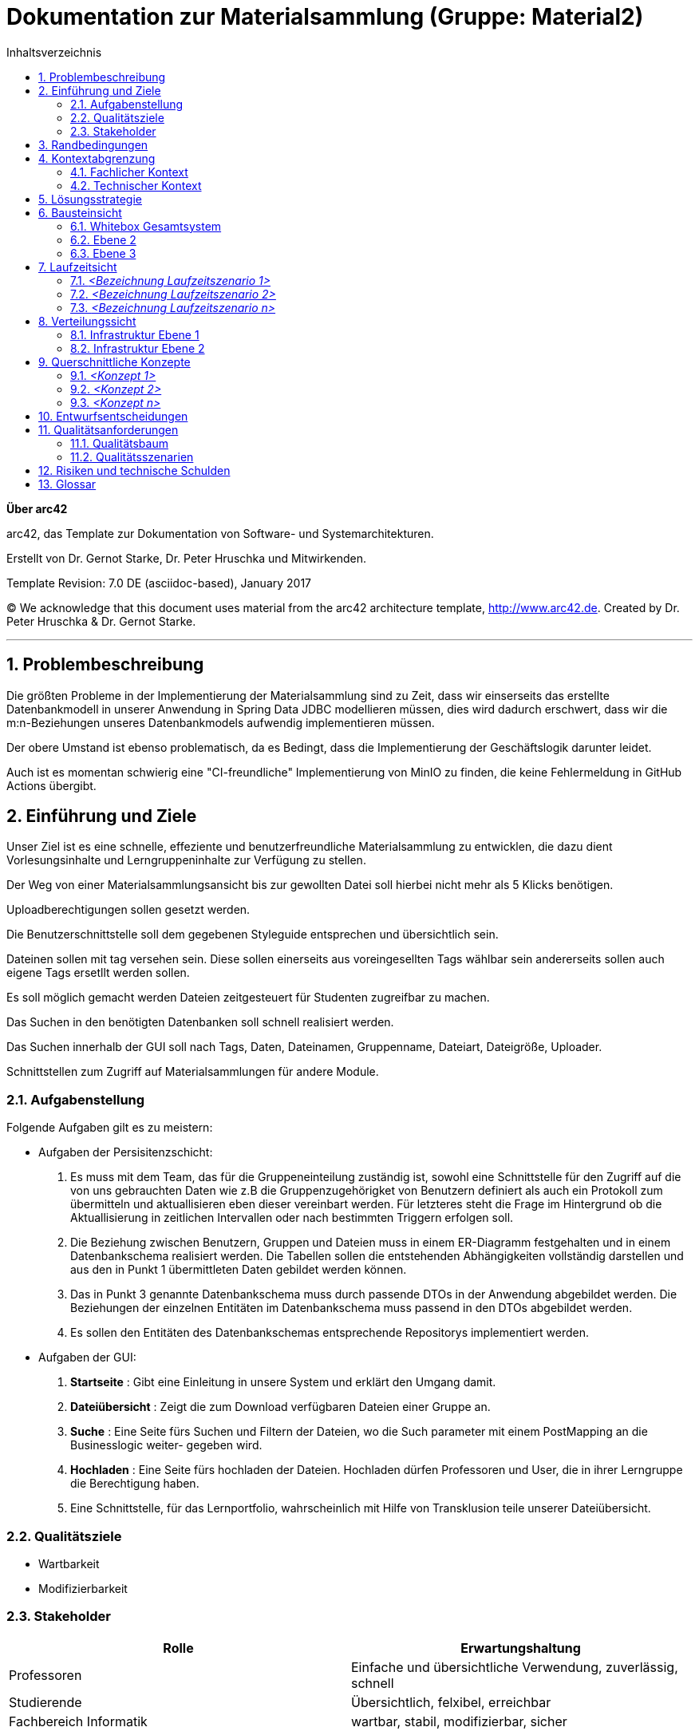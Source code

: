 // configure DE settings for asciidoc
// asciidoc settings for DE (German)
// ==================================
// toc-title definition MUST follow document title without blank line!
= Dokumentation zur Materialsammlung (Gruppe: Material2)
:toc:
:toc-title: Inhaltsverzeichnis

// enable table-of-contents
:toc:

:caution-caption: Achtung
:important-caption: Wichtig
:note-caption: Hinweis
:tip-caption: Tip
:warning-caption: Warnung

:appendix-caption: Anhang
:example-caption: Beispiel
:figure-caption: Abbildung
:table-caption: Tabelle

// where are images located?
:imagesdir: documentation/images



:homepage: http://arc42.org
:keywords: software-architecture, documentation, template, arc42
:numbered!:

**Über arc42**

[role="lead"]
arc42, das Template zur Dokumentation von Software- und Systemarchitekturen.

Erstellt von Dr. Gernot Starke, Dr. Peter Hruschka und Mitwirkenden.

Template Revision: 7.0 DE (asciidoc-based), January 2017

(C) We acknowledge that this document uses material from the arc42 architecture template, http://www.arc42.de.
Created by Dr. Peter Hruschka & Dr. Gernot Starke.


// horizontal line
***
// numbering from here on
:numbered:

<<<<
// 1. Anforderungen und Ziele
[[section-introduction-and-goals]]
==  Problembeschreibung

Die größten Probleme in der Implementierung der Materialsammlung sind zu Zeit, dass wir einserseits das
erstellte Datenbankmodell in unserer Anwendung in Spring Data JDBC modellieren müssen, dies wird dadurch erschwert, dass
wir die m:n-Beziehungen unseres Datenbankmodels aufwendig implementieren müssen.

Der obere Umstand ist ebenso problematisch, da es Bedingt, dass die Implementierung der Geschäftslogik darunter leidet.

Auch ist es momentan schwierig eine "CI-freundliche" Implementierung von MinIO zu finden, die keine Fehlermeldung
in GitHub Actions übergibt.

==	Einführung und Ziele
Unser Ziel ist es eine schnelle, effeziente und benutzerfreundliche Materialsammlung zu entwicklen,
die dazu dient Vorlesungsinhalte und Lerngruppeninhalte zur Verfügung zu stellen.

Der Weg von einer Materialsammlungsansicht bis zur gewollten Datei soll hierbei nicht mehr als 5 Klicks
benötigen.

Uploadberechtigungen sollen gesetzt werden.

Die Benutzerschnittstelle soll dem gegebenen Styleguide entsprechen und übersichtlich sein.

Dateinen sollen mit tag versehen sein. Diese sollen einerseits aus voreingesellten Tags wählbar sein
andererseits sollen auch eigene Tags ersetllt werden sollen.

Es soll möglich gemacht werden Dateien zeitgesteuert für Studenten zugreifbar zu machen.

Das Suchen in den benötigten Datenbanken soll schnell realisiert werden.

Das Suchen innerhalb der GUI soll nach Tags, Daten, Dateinamen, Gruppenname, Dateiart, Dateigröße, Uploader.

Schnittstellen zum Zugriff auf Materialsammlungen für andere Module.

=== Aufgabenstellung

Folgende Aufgaben gilt es zu meistern:

- Aufgaben der Persisitenzschicht:

1. Es muss mit dem Team, das für die Gruppeneinteilung zuständig ist, sowohl eine Schnittstelle für den Zugriff auf die
von uns gebrauchten Daten wie z.B die Gruppenzugehörigket von Benutzern definiert als auch ein Protokoll zum übermitteln
und aktuallisieren eben dieser vereinbart werden. Für letzteres steht die Frage im Hintergrund ob die Aktuallisierung
in zeitlichen Intervallen oder nach bestimmten Triggern erfolgen soll.

2. Die Beziehung zwischen Benutzern, Gruppen und Dateien muss in einem ER-Diagramm festgehalten und in einem Datenbankschema
realisiert werden. Die Tabellen sollen die entstehenden Abhängigkeiten vollständig darstellen und aus den in
Punkt 1 übermittleten Daten gebildet werden können.

3. Das in Punkt 3 genannte Datenbankschema muss durch passende DTOs in der Anwendung abgebildet werden. Die Beziehungen der
einzelnen Entitäten im Datenbankschema muss passend in den DTOs abgebildet werden.

4. Es sollen den Entitäten des Datenbankschemas entsprechende Repositorys implementiert werden.

- Aufgaben der GUI:

1. *Startseite* : Gibt eine Einleitung in unsere System und erklärt den Umgang damit.

2. *Dateiübersicht* : Zeigt die zum Download verfügbaren Dateien einer Gruppe an.

3. *Suche* : Eine Seite fürs Suchen und Filtern der Dateien, wo die Such parameter mit einem PostMapping an die Businesslogic weiter-
gegeben wird.

4. *Hochladen* : Eine Seite fürs hochladen der Dateien. Hochladen dürfen Professoren und User, die in ihrer Lerngruppe die Berechtigung haben.

5. Eine Schnittstelle, für das Lernportfolio, wahrscheinlich mit Hilfe von Transklusion teile unserer Dateiübersicht.



=== Qualitätsziele

- Wartbarkeit

- Modifizierbarkeit

=== Stakeholder

[cols="1,1" options="header"]
|===
|Rolle |Erwartungshaltung
| Professoren | Einfache und übersichtliche Verwendung, zuverlässig, schnell
| Studierende | Übersichtlich, felxibel, erreichbar
| Fachbereich Informatik | wartbar, stabil, modifizierbar, sicher
|===


<<<<
// 2. Randbedingungen
[[section-architecture-constraints]]
== Randbedingungen




<<<<
// 3. Kontextabgrenzung
[[section-system-scope-and-context]]
== Kontextabgrenzung

=== Fachlicher Kontext

**<Diagramm und/oder Tabelle>**

**<optional: Erläuterung der externen fachlichen Schnittstellen>**

=== Technischer Kontext

**<Diagramm oder Tabelle>**

**<optional: Erläuterung der externen technischen Schnittstellen>**

**<Mapping fachliche auf technische Schnittstellen>**

<<<<
// 4. Lösungsstrategie
[[section-solution-strategy]]
== Lösungsstrategie



<<<<
// 5. Bausteinsicht
[[section-building-block-view]]
== Bausteinsicht

=== Whitebox Gesamtsystem

_**<Übersichtsdiagramm>**_

Begründung:: _<Erläuternder Text>_

Enthaltene Bausteine:: _<Beschreibung der enthaltenen Bausteine (Blackboxen)>_

Wichtige Schnittstellen:: _<Beschreibung wichtiger Schnittstellen>_

==== <Name Blackbox 1>

_<Zweck/Verantwortung>_

_<Schnittstelle(n)>_

_<(Optional) Qualitäts-/Leistungsmerkmale>_

_<(Optional) Ablageort/Datei(en)>_

_<(Optional) Erfüllte Anforderungen>_

_<(optional) Offene Punkte/Probleme/Risiken>_

==== <Name Blackbox 2>

_<Blackbox-Template>_

==== <Name Blackbox n>

_<Blackbox-Template>_

==== <Name Schnittstelle 1>

...

==== <Name Schnittstelle m>

=== Ebene 2

==== Whitebox _<Baustein 1>_

_<Whitebox-Template>_

==== Whitebox _<Baustein 2>_

_<Whitebox-Template>_

...

==== Whitebox _<Baustein m>_

_<Whitebox-Template>_

=== Ebene 3

==== Whitebox <_Baustein x.1_>

_<Whitebox-Template>_

==== Whitebox <_Baustein x.2_>

_<Whitebox-Template>_

==== Whitebox <_Baustein y.1_>

_<Whitebox-Template>_

<<<<
// 6. Laufzeitsicht
[[section-runtime-view]]
== Laufzeitsicht

=== _<Bezeichnung Laufzeitszenario 1>_

* <hier Laufzeitdiagramm oder Ablaufbeschreibung einfügen>
* <hier Besonderheiten bei dem Zusammenspiel der Bausteine in diesem Szenario erläutern>

=== _<Bezeichnung Laufzeitszenario 2>_

...

=== _<Bezeichnung Laufzeitszenario n>_

...

<<<<
// 7. Verteilungssicht
[[section-deployment-view]]
== Verteilungssicht

=== Infrastruktur Ebene 1

_**<Übersichtsdiagramm>**_

Begründung:: _<Erläuternder Text>_

Qualitäts- und/oder Leistungsmerkmale:: _<Erläuternder Text>_

Zuordnung von Bausteinen zu Infrastruktur:: _<Beschreibung der Zuordnung>_

=== Infrastruktur Ebene 2

==== _<Infrastrukturelement 1>_

_<Diagramm + Erläuterungen>_

==== _<Infrastrukturelement 2>_

_<Diagramm + Erläuterungen>_

...

==== _<Infrastrukturelement n>_

_<Diagramm + Erläuterungen>_

<<<<
// 8. Querschnittliche Konzepte
[[section-concepts]]
== Querschnittliche Konzepte

=== _<Konzept 1>_

_<Erklärung>_

=== _<Konzept 2>_

_<Erklärung>_

...

=== _<Konzept n>_

_<Erklärung>_

<<<<
// 9. Entscheidungen
[[section-design-decisions]]
== Entwurfsentscheidungen



<<<<
// 10. Qualität...
[[section-quality-scenarios]]
== Qualitätsanforderungen

=== Qualitätsbaum

=== Qualitätsszenarien



<<<<
// 11. Risiken
[[section-technical-risks]]
== Risiken und technische Schulden




<<<<
// 12. Glossar
[[section-glossary]]
== Glossar

[cols="1,2" options="header"]
|===
|Begriff
|Definition

|_<Begriff-1>_
|_<Definition-1>_


|_<Begriff-2_
|_<Definition-2>_
|===
